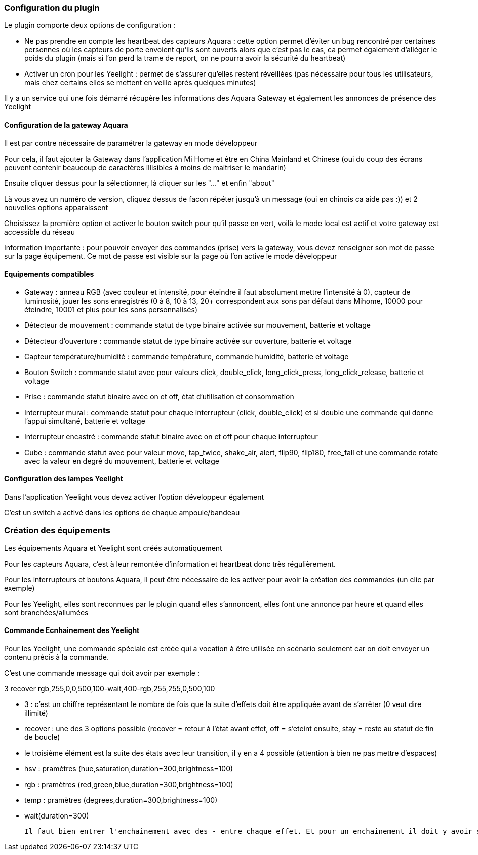 === Configuration du plugin

Le plugin comporte deux options de configuration :

  - Ne pas prendre en compte les heartbeat des capteurs Aquara : cette option permet d'éviter un bug rencontré par certaines personnes où les capteurs de porte envoient qu'ils sont ouverts alors que c'est pas le cas, ca permet également d'alléger le poids du plugin (mais si l'on perd la trame de report, on ne pourra avoir la sécurité du heartbeat)

  - Activer un cron pour les Yeelight : permet de s'assurer qu'elles restent réveillées (pas nécessaire pour tous les utilisateurs, mais chez certains elles se mettent en veille après quelques minutes)

Il y a un service qui une fois démarré récupère les informations des Aquara Gateway et également les annonces de présence des Yeelight

==== Configuration de la gateway Aquara

Il est par contre nécessaire de paramétrer la gateway en mode développeur

Pour cela, il faut ajouter la Gateway dans l'application Mi Home et être en China Mainland et Chinese (oui du coup des écrans peuvent contenir beaucoup de caractères illisibles à moins de maitriser le mandarin)

Ensuite cliquer dessus pour la sélectionner, là cliquer sur les "..." et enfin "about"

Là vous avez un numéro de version, cliquez dessus de facon répéter jusqu'à un message (oui en chinois ca aide pas :)) et 2 nouvelles options apparaissent

Choisissez la première option et activer le bouton switch pour qu'il passe en vert, voilà le mode local est actif et votre gateway est accessible du réseau

Information importante : pour pouvoir envoyer des commandes (prise) vers la gateway, vous devez renseigner son mot de passe sur la page équipement. Ce mot de passe est visible sur la page où l'on active le mode développeur

==== Equipements compatibles

  - Gateway : anneau RGB (avec couleur et intensité, pour éteindre il faut absolument mettre l'intensité à 0), capteur de luminosité, jouer les sons enregistrés (0 à 8, 10 à 13, 20+ correspondent aux sons par défaut dans Mihome, 10000 pour éteindre, 10001 et plus pour les sons personnalisés)

  - Détecteur de mouvement : commande statut de type binaire activée sur mouvement, batterie et voltage

  - Détecteur d'ouverture : commande statut de type binaire activée sur ouverture, batterie et voltage

  - Capteur température/humidité : commande température, commande humidité, batterie et voltage

  - Bouton Switch : commande statut avec pour valeurs click, double_click, long_click_press, long_click_release, batterie et voltage

  - Prise : commande statut binaire avec on et off, état d'utilisation et consommation

  - Interrupteur mural : commande statut pour chaque interrupteur (click, double_click) et si double une commande qui donne l'appui simultané, batterie et voltage

  - Interrupteur encastré : commande statut binaire avec on et off pour chaque interrupteur

  - Cube : commande statut avec pour valeur move, tap_twice, shake_air, alert, flip90, flip180, free_fall et une commande rotate avec la valeur en degré du mouvement, batterie et voltage


==== Configuration des lampes Yeelight

Dans l'application Yeelight vous devez activer l'option développeur également

C'est un switch a activé dans les options de chaque ampoule/bandeau

=== Création des équipements

Les équipements Aquara et Yeelight sont créés automatiquement

Pour les capteurs Aquara, c'est à leur remontée d'information et heartbeat donc très régulièrement.

Pour les interrupteurs et boutons Aquara, il peut être nécessaire de les activer pour avoir la création des commandes (un clic par exemple)

Pour les Yeelight, elles sont reconnues par le plugin quand elles s'annoncent, elles font une annonce par heure et quand elles sont branchées/allumées

==== Commande Ecnhainement des Yeelight

Pour les Yeelight, une commande spéciale est créée qui a vocation à être utilisée en scénario seulement car on doit envoyer un contenu précis à la commande.

C'est une commande message qui doit avoir par exemple :

3 recover rgb,255,0,0,500,100-wait,400-rgb,255,255,0,500,100

  - 3 : c'est un chiffre représentant le nombre de fois que la suite d'effets doit être appliquée avant de s'arrêter (0 veut dire illimité)

  - recover : une des 3 options possible (recover = retour à l'état avant effet, off = s'eteint ensuite, stay = reste au statut de fin de boucle)

  - le troisième élément est la suite des états avec leur transition, il y en a 4 possible (attention à bien ne pas mettre d'espaces)

    - hsv : pramètres (hue,saturation,duration=300,brightness=100)

    - rgb : pramètres (red,green,blue,duration=300,brightness=100)

    - temp : pramètres (degrees,duration=300,brightness=100)

    - wait(duration=300)

  Il faut bien entrer l'enchainement avec des - entre chaque effet. Et pour un enchainement il doit y avoir son nom et tous les paramètres séparés par des virgules